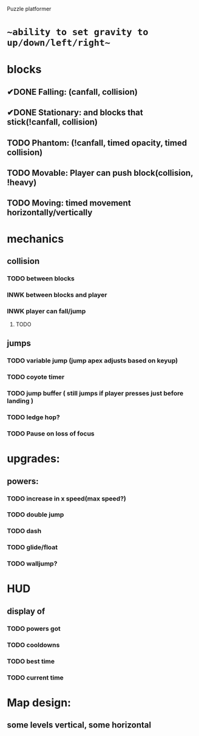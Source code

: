 Puzzle platformer
* ~~ability to set gravity to up/down/left/right~~
* blocks
** ✔DONE Falling: (canfall, collision)
CLOSED: [2023-02-01 Wed 15:31]
** ✔DONE Stationary: and blocks that stick(!canfall, collision)
CLOSED: [2023-02-01 Wed 15:31]
** TODO Phantom: (!canfall, timed opacity, timed collision)
** TODO Movable: Player can push block(collision, !heavy)
** TODO Moving: timed movement horizontally/vertically
* mechanics
** collision
*** TODO between blocks
*** INWK between blocks and player
*** INWK player can fall/jump
**** TODO 
** jumps
*** TODO variable jump (jump apex adjusts based on keyup)
*** TODO coyote timer 
*** TODO jump buffer ( still jumps if player presses just before landing )
*** TODO ledge hop?
*** TODO Pause on loss of focus
* upgrades:
** powers:
*** TODO increase in x speed(max speed?)
*** TODO double jump
*** TODO dash
*** TODO glide/float
*** TODO walljump?
* HUD
** display of
*** TODO powers got
*** TODO cooldowns
*** TODO best time
*** TODO current time
* Map design:
** some levels vertical, some horizontal

